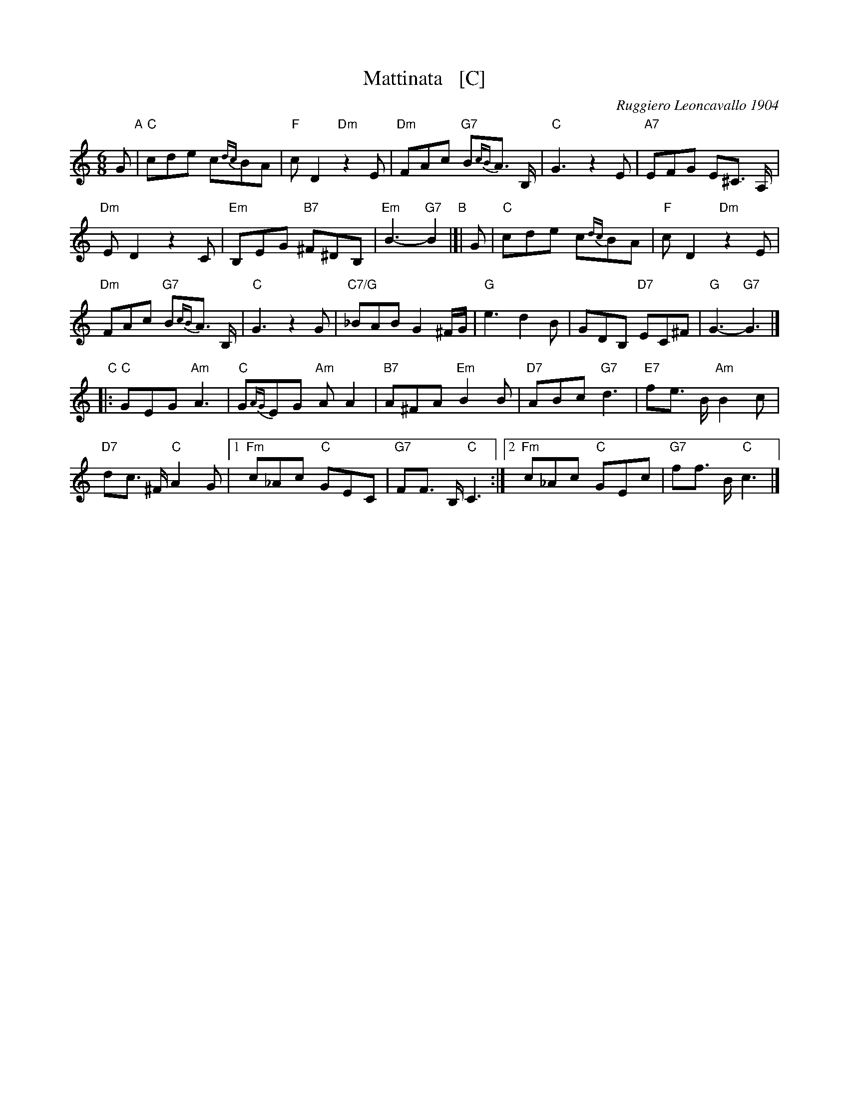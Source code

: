 X: 1
T: Mattinata   [C]
%T: This Is Our Day
%T: You're Breaking My Heart
R: waltz
C: Ruggiero Leoncavallo 1904
F: https://www.scribd.com/document/374973992/IMSLP482691-PMLP116350-mattinata-pdf
%date: 1904
Z: 1999 John Chambers <jc@trillian.mit.edu>
M: 6/8
L: 1/8
K: C
G "A"|\
"C"cde c{dc}BA | "F"cD2 "Dm"z2E |\
"Dm"FAc "G7"B{cB}A> B, | "C"G3 z2E |\
"A7"EFG E^C> A, |
"Dm"ED2 z2C |\
"Em"B,EG "B7"^F^DB, | "Em"B3- "G7"B2 \
"B"|[| G |\
"C"cde c{dc}BA | "F"cD2 "Dm"z2E |
"Dm"FAc "G7"B{cB}A> B, | "C"G3 z2G |\
"C7/G"_BAB G2^F/G/ | "G"e3 d2B |\
GDB, "D7"EC^F | "G"G3- "G7"G3 |]
"C"|:\
"C"GEG "Am"A3 | "C"G{AG}EG "Am"AA2 |\
"B7"A^FA "Em"B2B | "D7"ABc "G7"d3 |\
"E7"fe> B "Am"B2c |
"D7"dc> ^F "C"A2G |\
[1 "Fm"c_Ac "C"GEC | "G7"FF> B, "C"C3 :|\
[2 "Fm"c_Ac "C"GEc | "G7"ff> B "C"c3 |]

